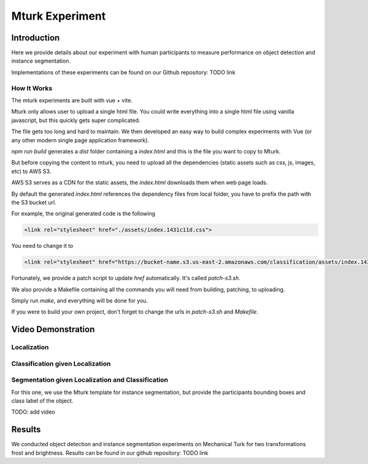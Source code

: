 ****************
Mturk Experiment
****************

Introduction
============

Here we provide details about our experiment with human participants to measure performance on object detection and instance segmentation.

Implementations of these experiments can be found on our Github repository: TODO link


How It Works
------------
The mturk experiments are built with vue + vite.

Mturk only allows user to upload a single html file. You could write everything into a single html file using vanilla javascript, but this quickly gets super complicated.

The file gets too long and hard to maintain. We then developed an easy way to build complex experiments with Vue (or any other modern single page application framework).


`npm run build` generates a `dist` folder containing a `index.html` and this is the file you want to copy to Mturk.

But before copying the content to mturk, you need to upload all the dependencies (static assets such as css, js, images, etc) to AWS S3.

AWS S3 serves as a CDN for the static assets, the `index.html` downloads them when web page loads.

By default the generated `index.html` references the dependency files from local folder, you have to prefix the path with the S3 bucket url.

For example, the original generated code is the following

.. code-block::

       <link rel="stylesheet" href="./assets/index.1431c11d.css">

You need to change it to

.. code-block::

       <link rel="stylesheet" href="https://bucket-name.s3.us-east-2.amazonaws.com/classification/assets/index.1431c11d.css">


Fortunately, we provide a patch script to update `href` automatically. It's called `patch-s3.sh`.

We also provide a Makefile containing all the commands you will need from building, patching, to uploading.

Simply run `make`, and everything will be done for you.

If you were to build your own project, don't forget to change the urls in `patch-s3.sh` and `Makefile`.


Video Demonstration
===================


Localization
-------------

.. raw:: html

    <video width="600" controls controlsList="nodownload">
    <source
        src="https://mturk-host.s3.us-east-2.amazonaws.com/instructions/detection/detection-video-demo.mp4"
        type="video/mp4"
    />
    Your browser does not support the video tag.
    </video>


Classification given Localization
----------------------------------


.. raw:: html

    <video width="600" controls controlsList="nodownload">
    <source
        src="https://mturk-host.s3.us-east-2.amazonaws.com/instructions/classification-demo.mov"
        type="video/mp4"
    />
    Your browser does not support the video tag.
    </video>

Segmentation given Localization and Classification
---------------------------------------------------
For this one, we use the Mturk template for instance segmentation, but provide the participants bounding boxes and class label of the object.

TODO: add video


Results
========
We conducted object detection and instance segmentation experiments on Mechanical Turk for two transformations frost and brightness. 
Results can be found in our github repository: TODO link
